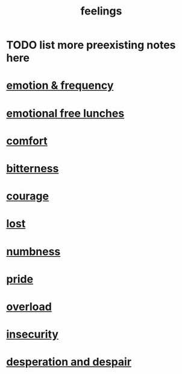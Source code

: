 :PROPERTIES:
:ID:       e3f2958a-c686-4c2a-934b-530fcd681a42
:END:
#+title: feelings
* TODO list more preexisting notes here
* [[id:82fbcfc0-61ea-4f30-82e5-3eb5148a16cf][emotion & frequency]]
* [[id:dca72b0d-ee2c-4666-8e87-4cf5bf58da98][emotional free lunches]]
* [[id:8b0040c0-243b-43d4-8cc8-e9b3ffb35180][comfort]]
* [[id:a890ee05-e949-4690-b152-7fe13e35dcc5][bitterness]]
* [[id:492bfe8d-77f0-4aa2-bb33-df9fa984f0ea][courage]]
* [[id:dc735cdb-6166-4f57-b7aa-b537b1ecb98f][lost]]
* [[id:ee3db6a1-1143-439c-8912-10fb2a4d3b8d][numbness]]
* [[id:2208f9f5-43be-49d4-99c0-d803f8c3e44e][pride]]
* [[id:aa364e41-1550-4f82-95ba-6f63368388e8][overload]]
* [[id:28181732-11ed-4a6a-a998-84d40d32affb][insecurity]]
* [[id:05d467c3-fffd-457a-af5c-099f49b4b179][desperation and despair]]
